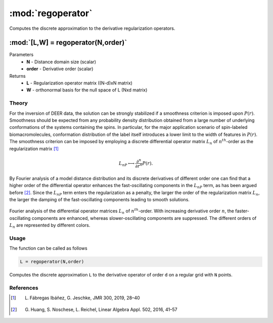 .. highlight:: matlab
.. _regoperator:

*********************
:mod:`regoperator`
*********************

Computes the discrete approximation to the derivative regularization operators.

"""""""""""""""""""""""""""""""""""""""""""""""""""""""""""""""""""""""
:mod:`[L,W] = regoperator(N,order)`
"""""""""""""""""""""""""""""""""""""""""""""""""""""""""""""""""""""""
Parameters
    *   **N** -  Distance domain size (scalar)
    *   **order** - Derivative order (scalar)
Returns
    *   **L** - Regularization operator matrix ((N-d)xN matrix)
    *   **W** - orthonormal basis for the null space of L (Nxd matrix)

Theory
=========================================
For the inversion of DEER data, the solution can be strongly stabilized if a smoothness criterion is imposed upon :math:`P(r)`. Smoothness should be expected from any probability density distribution obtained from a large number of underlying conformations of the systems containing the spins. In particular, for the major application scenario of spin-labeled biomacromolecules, conformation distribution of the label itself introduces a lower limit to the width of features in :math:`P(r)`. The smoothness criterion can be imposed by employing a discrete differential operator matrix :math:`L_n` of :math:`n^{th}`-order as the regularization matrix [1]_

.. math::	L_nP \longleftrightarrow \frac{\partial^n}{\partial r^n}P(r).

By Fourier analysis of a model distance distribution and its discrete derivatives of different order one can find that a higher order of the differential operator enhances the fast-oscillating components in the :math:`L_nP` term, as has been argued before [2]_. Since the :math:`L_nP` term enters the regularization as a penalty, the larger the order of the regularization matrix :math:`L_n`, the larger the damping of the fast-oscillating components leading to smooth solutions.


.. figure:: ./images/regoperator1.svg
    :align: center

    Fourier analysis of the differential operator matrices :math:`L_n` of :math:`n^{th}`-order. With increasing derivative order :math:`n`, the  faster-oscillating components are enhanced, whereas slower-oscillating components are suppressed. The different orders of :math:`L_n` are represented by different colors.

Usage
=========================================
The function can be called as follows

.. code-block:: matlab

   L = regoperator(N,order)

Computes the discrete approximation ``L`` to the derivative operator of order ``d`` on a regular grid with ``N`` points.


References
=========================================

.. [1] L. Fábregas Ibáñez, G. Jeschke, JMR 300, 2019, 28–40
.. [2] G. Huang, S. Noschese, L. Reichel, Linear Algebra Appl. 502, 2016, 41–57